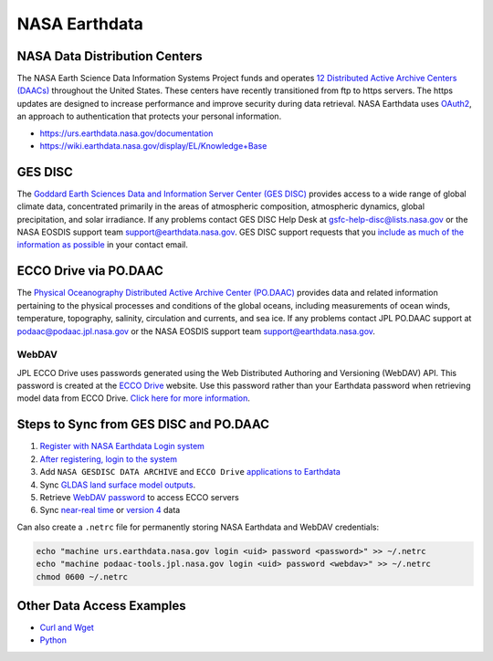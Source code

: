 ==============
NASA Earthdata
==============

NASA Data Distribution Centers
##############################

The NASA Earth Science Data Information Systems Project funds and operates
`12 Distributed Active Archive Centers (DAACs) <https://earthdata.nasa.gov/about/daacs>`_ throughout the United States.
These centers have recently transitioned from ftp to https servers.
The https updates are designed to increase performance and improve security during data retrieval.
NASA Earthdata uses `OAuth2 <https://wiki.earthdata.nasa.gov/pages/viewpage.action?pageId=71700485>`_, an approach to authentication that protects your personal information.

- https://urs.earthdata.nasa.gov/documentation
- https://wiki.earthdata.nasa.gov/display/EL/Knowledge+Base

GES DISC
########
The `Goddard Earth Sciences Data and Information Server Center (GES DISC) <https://disc.gsfc.nasa.gov/>`_ provides access to a wide range of global climate data, concentrated primarily in the areas of atmospheric composition, atmospheric dynamics, global precipitation, and solar irradiance.
If any problems contact GES DISC Help Desk at `gsfc-help-disc@lists.nasa.gov <mailto:gsfc-help-disc@lists.nasa.gov>`_ or the NASA EOSDIS support team `support@earthdata.nasa.gov <mailto:support@earthdata.nasa.gov>`_.
GES DISC support requests that you `include as much of the information as possible <https://disc.gsfc.nasa.gov/information/documents?title=Contact%20Us#email>`_ in your contact email.


ECCO Drive via PO.DAAC
######################

The `Physical Oceanography Distributed Active Archive Center (PO.DAAC) <https://podaac.jpl.nasa.gov/>`_ provides data and related information pertaining to the physical processes and conditions of the global oceans, including measurements of ocean winds, temperature, topography, salinity, circulation and currents, and sea ice.
If any problems contact JPL PO.DAAC support at `podaac@podaac.jpl.nasa.gov <mailto:podaac@podaac.jpl.nasa.gov>`_ or the NASA EOSDIS support team `support@earthdata.nasa.gov <mailto:support@earthdata.nasa.gov>`_.

WebDAV
------
JPL ECCO Drive uses passwords generated using the Web Distributed Authoring and Versioning (WebDAV) API.
This password is created at the `ECCO Drive <https://ecco.jpl.nasa.gov/drive>`_ website.
Use this password rather than your Earthdata password when retrieving model data from ECCO Drive.
`Click here for more information <https://ecco.jpl.nasa.gov/drive/help>`_.

Steps to Sync from GES DISC and PO.DAAC
#######################################

1. `Register with NASA Earthdata Login system <https://urs.earthdata.nasa.gov/users/new>`_
2. `After registering, login to the system <https://urs.earthdata.nasa.gov/home>`_
3. Add ``NASA GESDISC DATA ARCHIVE`` and ``ECCO Drive`` `applications to Earthdata <https://wiki.earthdata.nasa.gov/display/EL/How+To+Pre-authorize+an+application>`_
4. Sync `GLDAS land surface model outputs <https://github.com/tsutterley/model-harmonics/blob/main/GLDAS/gesdisc_gldas_sync.py>`_.
5. Retrieve `WebDAV password <https://github.com/tsutterley/model-harmonics/blob/main/ECCO/jpl_ecco_webdav.py>`_ to access ECCO servers
6. Sync `near-real time <https://github.com/tsutterley/model-harmonics/blob/main/ECCO/jpl_ecco_sync.py>`_ or `version 4 <https://github.com/tsutterley/model-harmonics/blob/main/ECCO/jpl_ecco_v4_sync.py>`_ data


Can also create a ``.netrc`` file for permanently storing NASA Earthdata and WebDAV credentials:

.. code-block:: bash

    echo "machine urs.earthdata.nasa.gov login <uid> password <password>" >> ~/.netrc
    echo "machine podaac-tools.jpl.nasa.gov login <uid> password <webdav>" >> ~/.netrc
    chmod 0600 ~/.netrc

Other Data Access Examples
##########################
- `Curl and Wget <https://wiki.earthdata.nasa.gov/display/EL/How+To+Access+Data+With+cURL+And+Wget>`_
- `Python <https://wiki.earthdata.nasa.gov/display/EL/How+To+Access+Data+With+Python>`_
